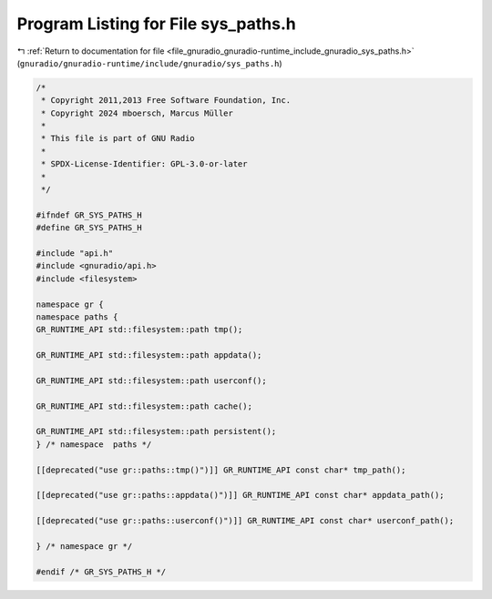 
.. _program_listing_file_gnuradio_gnuradio-runtime_include_gnuradio_sys_paths.h:

Program Listing for File sys_paths.h
====================================

|exhale_lsh| :ref:`Return to documentation for file <file_gnuradio_gnuradio-runtime_include_gnuradio_sys_paths.h>` (``gnuradio/gnuradio-runtime/include/gnuradio/sys_paths.h``)

.. |exhale_lsh| unicode:: U+021B0 .. UPWARDS ARROW WITH TIP LEFTWARDS

.. code-block:: cpp

   /*
    * Copyright 2011,2013 Free Software Foundation, Inc.
    * Copyright 2024 mboersch, Marcus Müller
    *
    * This file is part of GNU Radio
    *
    * SPDX-License-Identifier: GPL-3.0-or-later
    *
    */
   
   #ifndef GR_SYS_PATHS_H
   #define GR_SYS_PATHS_H
   
   #include "api.h"
   #include <gnuradio/api.h>
   #include <filesystem>
   
   namespace gr {
   namespace paths {
   GR_RUNTIME_API std::filesystem::path tmp();
   
   GR_RUNTIME_API std::filesystem::path appdata();
   
   GR_RUNTIME_API std::filesystem::path userconf();
   
   GR_RUNTIME_API std::filesystem::path cache();
   
   GR_RUNTIME_API std::filesystem::path persistent();
   } /* namespace  paths */
   
   [[deprecated("use gr::paths::tmp()")]] GR_RUNTIME_API const char* tmp_path();
   
   [[deprecated("use gr::paths::appdata()")]] GR_RUNTIME_API const char* appdata_path();
   
   [[deprecated("use gr::paths::userconf()")]] GR_RUNTIME_API const char* userconf_path();
   
   } /* namespace gr */
   
   #endif /* GR_SYS_PATHS_H */
